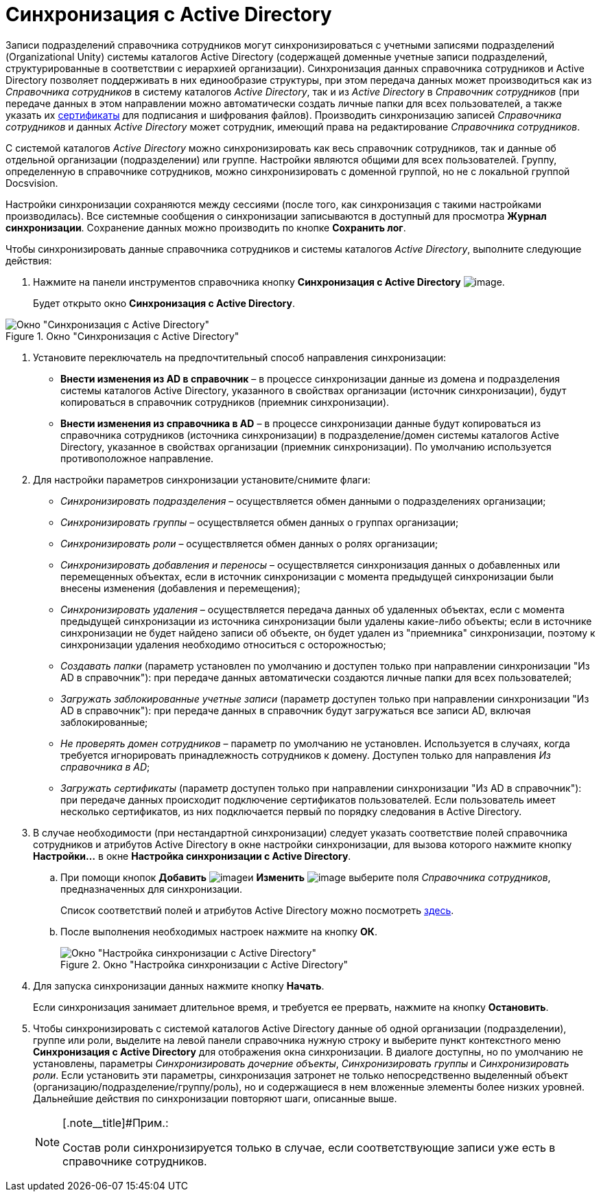 = Синхронизация с Active Directory

Записи подразделений справочника сотрудников могут синхронизироваться с учетными записями подразделений (Organizational Unity) системы каталогов Active Directory (содержащей доменные учетные записи подразделений, структурированные в соответствии с иерархией организации). Синхронизация данных справочника сотрудников и Active Directory позволяет поддерживать в них единообразие структуры, при этом передача данных может производиться как из _Справочника сотрудников_ в систему каталогов _Active Directory_, так и из _Active Directory_ в _Справочник сотрудников_ (при передаче данных в этом направлении можно автоматически создать личные папки для всех пользователей, а также указать их xref:staff_Employee_main_common_sertificate.adoc[сертификаты] для подписания и шифрования файлов). Производить синхронизацию записей _Справочника сотрудников_ и данных _Active Directory_ может сотрудник, имеющий права на редактирование _Справочника сотрудников_.

С системой каталогов _Active Directory_ можно синхронизировать как весь справочник сотрудников, так и данные об отдельной организации (подразделении) или группе. Настройки являются общими для всех пользователей. Группу, определенную в справочнике сотрудников, можно синхронизировать с доменной группой, но не с локальной группой Docsvision.

Настройки синхронизации сохраняются между сессиями (после того, как синхронизация с такими настройками производилась). Все системные сообщения о синхронизации записываются в доступный для просмотра *Журнал синхронизации*. Сохранение данных можно производить по кнопке *Сохранить лог*.

Чтобы синхронизировать данные справочника сотрудников и системы каталогов _Active Directory_, выполните следующие действия:

. Нажмите на панели инструментов справочника кнопку *Синхронизация с Active Directory* image:buttons/staff_synchronize.png[image].
+
Будет открыто окно *Синхронизация с Active Directory*.

.Окно "Синхронизация с Active Directory"
image::staff_ActiveDirectory_synch.png[Окно "Синхронизация с Active Directory"]
. Установите переключатель на предпочтительный способ направления синхронизации:
* *Внести изменения из AD в справочник* – в процессе синхронизации данные из домена и подразделения системы каталогов Active Directory, указанного в свойствах организации (источник синхронизации), будут копироваться в справочник сотрудников (приемник синхронизации).
* *Внести изменения из справочника в AD* – в процессе синхронизации данные будут копироваться из справочника сотрудников (источника синхронизации) в подразделение/домен системы каталогов Active Directory, указанное в свойствах организации (приемник синхронизации). По умолчанию используется противоположное направление.
. Для настройки параметров синхронизации установите/снимите флаги:
* _Синхронизировать подразделения_ – осуществляется обмен данными о подразделениях организации;
* _Синхронизировать группы_ – осуществляется обмен данных о группах организации;
* _Синхронизировать роли_ – осуществляется обмен данных о ролях организации;
* _Синхронизировать добавления и переносы_ – осуществляется синхронизация данных о добавленных или перемещенных объектах, если в источник синхронизации с момента предыдущей синхронизации были внесены изменения (добавления и перемещения);
* _Синхронизировать удаления_ – осуществляется передача данных об удаленных объектах, если с момента предыдущей синхронизации из источника синхронизации были удалены какие-либо объекты; если в источнике синхронизации не будет найдено записи об объекте, он будет удален из "приемника" синхронизации, поэтому к синхронизации удаления необходимо относиться с осторожностью;
* _Создавать папки_ (параметр установлен по умолчанию и доступен только при направлении синхронизации "Из AD в справочник"): при передаче данных автоматически создаются личные папки для всех пользователей;
* _Загружать заблокированные учетные записи_ (параметр доступен только при направлении синхронизации "Из AD в справочник"): при передаче данных в справочник будут загружаться все записи AD, включая заблокированные;
* _Не проверять домен сотрудников_ – параметр по умолчанию не установлен. Используется в случаях, когда требуется игнорировать принадлежность сотрудников к домену. Доступен только для направления _Из справочника в AD_;
* _Загружать сертификаты_ (параметр доступен только при направлении синхронизации "Из AD в справочник"): при передаче данных происходит подключение сертификатов пользователей. Если пользователь имеет несколько сертификатов, из них подключается первый по порядку следования в Active Directory.
.  В случае необходимости (при нестандартной синхронизации) следует указать соответствие полей справочника сотрудников и атрибутов Active Directory в окне настройки синхронизации, для вызова которого нажмите кнопку *Настройки...* в окне *Настройка синхронизации с Active Directory*.
[loweralpha]
.. При помощи кнопок *Добавить* image:buttons/staff_Add_green_plus.png[image]и *Изменить* image:buttons/staff_Change_green_pencil.png[image] выберите поля _Справочника сотрудников_, предназначенных для синхронизации.
+
Список соответствий полей и атрибутов Active Directory можно посмотреть http://msdn.microsoft.com/en-us/library/aa746392%28VS.85%29.aspx[здесь].
.. После выполнения необходимых настроек нажмите на кнопку *ОК*.
+
.Окно "Настройка синхронизации с Active Directory"
image::staff_ActiveDirectory_settings.png[Окно "Настройка синхронизации с Active Directory"]
. Для запуска синхронизации данных нажмите кнопку *Начать*.
+
Если синхронизация занимает длительное время, и требуется ее прервать, нажмите на кнопку *Остановить*.
. Чтобы синхронизировать с системой каталогов Active Directory данные об одной организации (подразделении), группе или роли, выделите на левой панели справочника нужную строку и выберите пункт контекстного меню *Синхронизация с Active Directory* для отображения окна синхронизации. В диалоге доступны, но по умолчанию не установлены, параметры _Синхронизировать дочерние объекты_, _Синхронизировать группы_ и _Синхронизировать роли_. Если установить эти параметры, синхронизация затронет не только непосредственно выделенный объект (организацию/подразделение/группу/роль), но и содержащиеся в нем вложенные элементы более низких уровней. Дальнейшие действия по синхронизации повторяют шаги, описанные выше.
+
[NOTE]
====
[.note__title]#Прим.:

Состав роли синхронизируется только в случае, если соответствующие записи уже есть в справочнике сотрудников.
====
